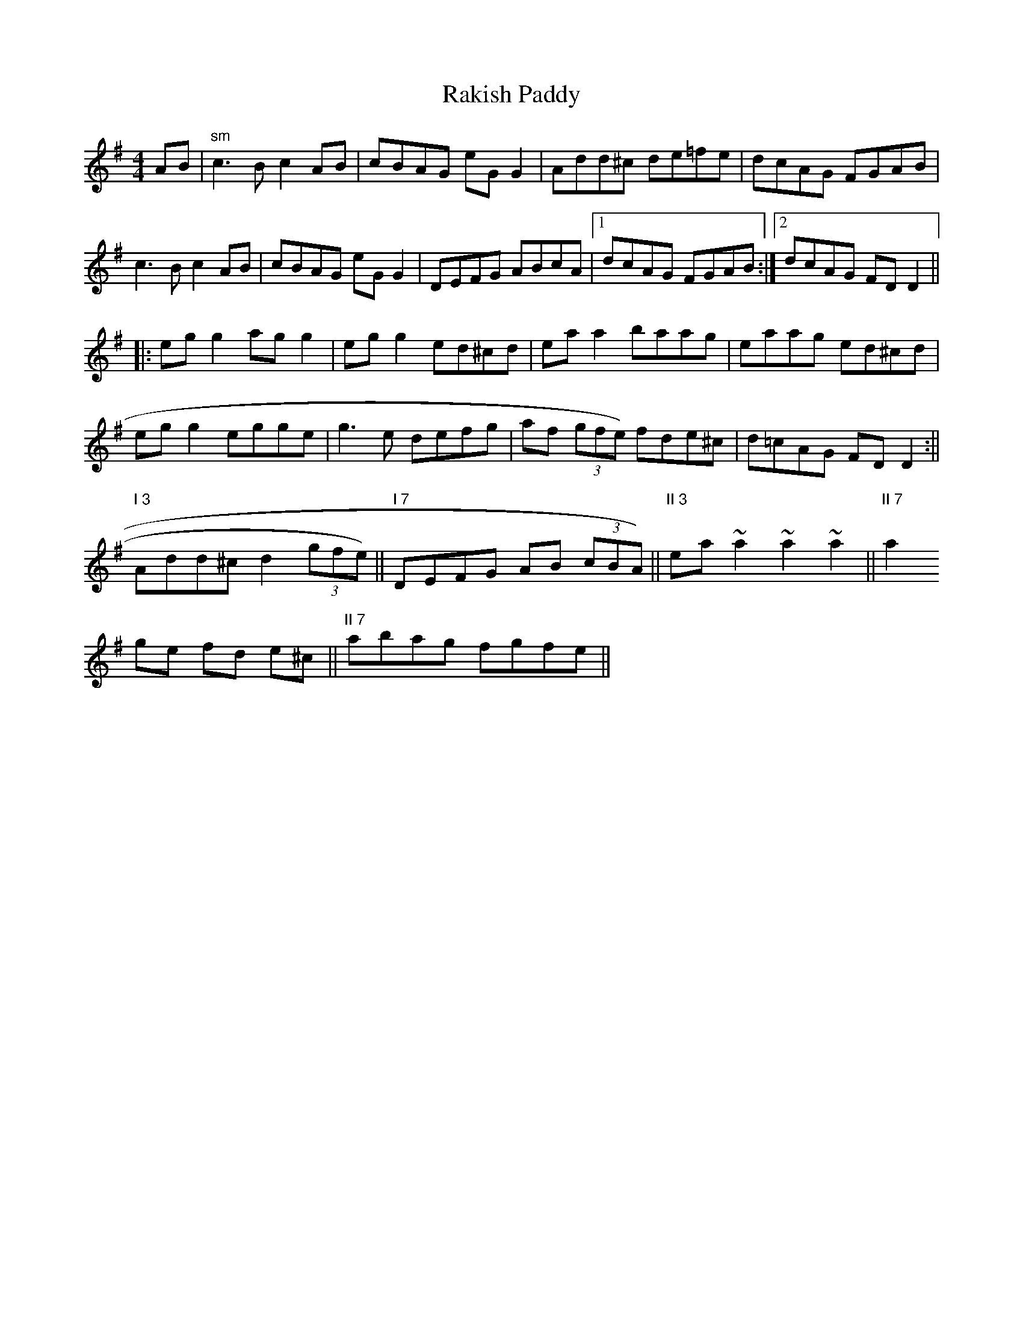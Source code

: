 X:178
T:Rakish Paddy
M:4/4
L:1/8
R:Reel
K:ADor
AB|"sm"c3B c2 AB|cBAG eG G2|Add^c de=fe|dcAG FGAB|
c3 B c2 AB|cBAG eG G2|DEFG ABcA|1dcAG FGAB:|2dcAG FD D2||:
eg g2 ag g2|eg g2 ed^cd|ea a2 baag|eaag ed^cd|
eg g2 egge|g3e defg|af (3gfe) fde^c|d=cAG FD D2:||
"I 3"Add^c d2 (3gfe)||"I 7"DEFG AB (3cBA)||"II 3"ea ~a2~a2~a2||"II 7"a2
ge fd e^c||"II 7"abag fgfe||
